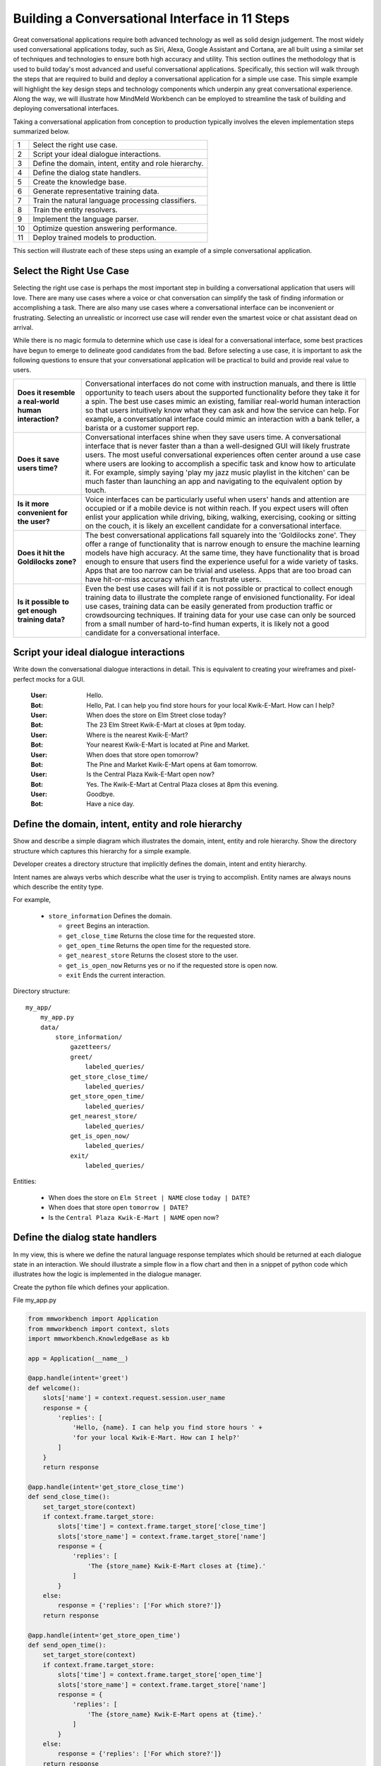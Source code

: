 Building a Conversational Interface in 11 Steps
===============================================

Great conversational applications require both advanced technology as well as solid design judgement. The most widely used conversational applications today, such as Siri, Alexa, Google Assistant and Cortana, are all built using a similar set of techniques and technologies to ensure both high accuracy and utility. This section outlines the methodology that is used to build today's most advanced and useful conversational applications. Specifically, this section will walk through the steps that are required to build and deploy a conversational application for a simple use case. This simple example will highlight the key design steps and technology components which underpin any great conversational experience. Along the way, we will illustrate how MindMeld Workbench can be employed to streamline the task of building and deploying conversational interfaces. 

Taking a conversational application from conception to production typically involves the eleven implementation steps summarized below.

== ===
1  Select the right use case.
2  Script your ideal dialogue interactions.
3  Define the domain, intent, entity and role hierarchy.
4  Define the dialog state handlers.
5  Create the knowledge base.
6  Generate representative training data.
7  Train the natural language processing classifiers.
8  Train the entity resolvers.
9  Implement the language parser.
10 Optimize question answering performance.
11 Deploy trained models to production.
== ===

This section will illustrate each of these steps using an example of a simple conversational application.


Select the Right Use Case
-------------------------
Selecting the right use case is perhaps the most important step in building a conversational application that users will love. There are many use cases where a voice or chat conversation can simplify the task of finding information or accomplishing a task. There are also many use cases where a conversational interface can be inconvenient or frustrating. Selecting an unrealistic or incorrect use case will render even the smartest voice or chat assistant dead on arrival.

While there is no magic formula to determine which use case is ideal for a conversational interface, some best practices have begun to emerge to delineate good candidates from the bad. Before selecting a use case, it is important to ask the following questions to ensure that your conversational application will be practical to build and provide real value to users.

===================================================== ===
**Does it resemble a real-world human interaction?**  Conversational interfaces do not come with instruction manuals, and there is little opportunity to teach users about the supported functionality before they take it for a spin. The best use cases mimic an existing, familiar real-world human interaction so that users intuitively know what they can ask and how the service can help. For example, a conversational interface could mimic an interaction with a bank teller, a barista or a customer support rep.

**Does it save users time?**                          Conversational interfaces shine when they save users time. A conversational interface that is never faster than a than a well-designed GUI will likely frustrate users. The most useful conversational experiences often center around a use case where users are looking to accomplish a specific task and know how to articulate it. For example, simply saying 'play my jazz music playlist in the kitchen' can be much faster than launching an app and navigating to the equivalent option by touch.

**Is it more convenient for the user?**               Voice interfaces can be particularly useful when users' hands and attention are occupied or if a mobile device is not within reach. If you expect users will often enlist your application while driving, biking, walking, exercising, cooking or sitting on the couch, it is likely an excellent candidate for a conversational interface.

**Does it hit the Goldilocks zone?**                  The best conversational applications fall squarely into the 'Goldilocks zone'. They offer a range of functionality that is narrow enough to ensure the machine learning models have high accuracy. At the same time, they have functionality that is broad enough to ensure that users find the experience useful for a wide variety of tasks. Apps that are too narrow can be trivial and useless. Apps that are too broad can have hit-or-miss accuracy which can frustrate users.

**Is it possible to get enough training data?**       Even the best use cases will fail if it is not possible or practical to collect enough training data to illustrate the complete range of envisioned functionality. For ideal use cases, training data can be easily generated from production traffic or crowdsourcing techniques. If training data for your use case can only be sourced from a small number of hard-to-find human experts, it is likely not a good candidate for a conversational interface.
===================================================== ===



Script your ideal dialogue interactions
------------------------------------------
Write down the conversational dialogue interactions in detail. This is equivalent to creating your wireframes and pixel-perfect mocks for a GUI.

  :User: Hello.
  :Bot: Hello, Pat. I can help you find store hours for your local Kwik-E-Mart. How can I help?
  :User: When does the store on Elm Street close today?
  :Bot: The 23 Elm Street Kwik-E-Mart at closes at 9pm today.
  :User: Where is the nearest Kwik-E-Mart?
  :Bot: Your nearest Kwik-E-Mart is located at Pine and Market.
  :User: When does that store open tomorrow?
  :Bot: The Pine and Market Kwik-E-Mart opens at 6am tomorrow.
  :User:  Is the Central Plaza Kwik-E-Mart open now?
  :Bot: Yes. The Kwik-E-Mart at Central Plaza closes at 8pm this evening.
  :User: Goodbye.
  :Bot: Have a nice day.

Define the domain, intent, entity and role hierarchy
-------------------------------------------------------
Show and describe a simple diagram which illustrates the domain, intent, entity and role hierarchy.  Show the directory structure which captures this hierarchy for a simple example.

Developer creates a directory structure that implicitly defines the domain, intent and entity hierarchy.

Intent names are always verbs which describe what the user is trying to accomplish.
Entity names are always nouns which describe the entity type.

For example,

 - ``store_information`` Defines the domain.
 
   - ``greet`` Begins an interaction.
   - ``get_close_time`` Returns the close time for the requested store.
   - ``get_open_time`` Returns the open time for the requested store.
   - ``get_nearest_store`` Returns the closest store to the user.
   - ``get_is_open_now`` Returns yes or no if the requested store is open now.
   - ``exit`` Ends the current interaction.


Directory structure::

  my_app/
      my_app.py
      data/
          store_information/
              gazetteers/
              greet/
                  labeled_queries/
              get_store_close_time/
                  labeled_queries/
              get_store_open_time/
                  labeled_queries/
              get_nearest_store/
                  labeled_queries/
              get_is_open_now/
                  labeled_queries/
              exit/
                  labeled_queries/

Entities:

 - When does the store on ``Elm Street | NAME`` close ``today | DATE``?
 - When does that store open ``tomorrow | DATE``?
 - Is the ``Central Plaza Kwik-E-Mart | NAME`` open now?


Define the dialog state handlers
-----------------------------------
In my view, this is where we define the natural language response templates which should be returned at each dialogue state in an interaction. We should illustrate a simple flow in a flow chart and then in a snippet of python code which illustrates how the logic is implemented in the dialogue manager.

Create the python file which defines your application.

File my_app.py

.. code:: python

  from mmworkbench import Application
  from mmworkbench import context, slots
  import mmworkbench.KnowledgeBase as kb
  
  app = Application(__name__)
  
  @app.handle(intent='greet')
  def welcome():
      slots['name'] = context.request.session.user_name
      response = {
          'replies': [
              'Hello, {name}. I can help you find store hours ' +
              'for your local Kwik-E-Mart. How can I help?'
          ]
      }
      return response
  
  @app.handle(intent='get_store_close_time')
  def send_close_time():
      set_target_store(context)
      if context.frame.target_store:
          slots['time'] = context.frame.target_store['close_time']
          slots['store_name'] = context.frame.target_store['name']
          response = {
              'replies': [
                  'The {store_name} Kwik-E-Mart closes at {time}.'
              ]
          }
      else:
          response = {'replies': ['For which store?']}
      return response
  
  @app.handle(intent='get_store_open_time')
  def send_open_time():
      set_target_store(context)
      if context.frame.target_store:
          slots['time'] = context.frame.target_store['open_time']
          slots['store_name'] = context.frame.target_store['name']
          response = {
              'replies': [
                  'The {store_name} Kwik-E-Mart opens at {time}.'
              ]
          }
      else:
          response = {'replies': ['For which store?']}
      return response
  
  @app.handle(intent='get_nearest_store')
  def send_nearest_store():
      loc = context.request.session.location 
      stores = kb.get('store', sort='proximity', current_location=loc)
      slots['store_name'] = stores[0]['name']
      response = {
          'replies': [
              'your nearest Kwik-E-Mart is located at {store_name}.'
          ]
      }
      return response
  
  @app.handle(intent='exit')
  def say_goodbye():
      return {'replies': ['Bye', 'Goodbye', 'Have a nice day.']}
  
  def set_target_store(context):
      stores = [e.value for e in context.entities if e.type == 'name']
      if names: context.frame.target_store = stores[0]
  
  if __name__ == "__main__":
      app.run()



Create the Knowledge Base
----------------------------
A Knowledge Base is a repository for storing complex, real-world, structured and unstructured information relevant to a content catalog. In the context of Deep-Domain Conversational AI, a Knowledge Base comprises of a searchable repository of objects that encode entities and their associated attributes. 

Here are some examples of Knowledge Base object types for various applications -

* Product items in a **Products** catalog - with attributes *"sku_id"*, *"name"*, *"price"*
* Video objects in a **Video Content** library - with attributes *"description"*, *"cast"*, *"duration"*
* Menu items from a **Quick Service Restaurants** catalog - with attributes *"size"*, *"price"*, *"options"* etc.

In our example of store information on Kwik-E-Mart stores, we would have store objects with the following attributes -

* store_name
* open_time
* close_time
* address
* phone_number

A Knowledge Base can have 1 or more indexes. An index is a logical namespace which maps to objects of a particular type in the Knowledge Base. Roughly, you can think of an index as a "database" in a relational database world. Different indexes can be used to map to objects of different types. In our example of Kwik-E-Mart stores data, we would have just 1 index - *"stores"*.

To setup your Knowledge Base using MindMeld Workbench, you can specify your content catalog as a JSON dump. The MindMeld Knowledge Base can read this JSON dump and extract all fields along with their types directly from the data. For example, if a field is a String, the Knowledge Base would read and store it as searchable strings. If a Float value is encountered, that attribute is stored as float values such that *"greater-than"* and *"lesser-than"* operators are applicable. 

Following is an example of JSON data containing objects and their attributes for a few Kwik-E-Mart stores.

File **stores_data.json**

.. code-block:: text

  {
    "store_name": "Central Plaza Store", "open_time": 0800 hrs, "close_time": 1800 hrs,
    "address": "100 Central Plaza, Suite 800, Elm Street, Capital City, CA 10001",
    "phone_number": "(+1) 100-100-1100"
  },
  {
    "store_name": "Market Street Store", "open_time": 0900 hrs, "close_time": 2200 hrs,
    "adress": "750 Market Street, Capital City, CA 94001",
    "phone_number": "(+1) 450-450-4500"
  }
  ...

Once your catalog is tranformed to the above JSON format, you can load that data into a Knowledge Base. Following is a code snippet to create and load data into a Knowledge Base using MindMeld Workbench.

.. code-block:: python

  from mmworkbench.knowledge_base import KnowledgeBase

  # Initialize the KB
  kb = KnowledgeBase()

  # Load JSON Data into the KB
  kb.load(data_file='stores_data.json', index='stores')

If the specified index in the **load** method already exists, the data corresponding to that index will be overwritten. If not, a new index with that name is created and tha data is loaded in accordingly.

Once your data is loaded, you can use the **get** method to retrieve objects from the Knowledge Base -

.. code-block:: python

  # Get relevant objects from the KB
  query = "show me all stores on Elm Street that are open at 4 pm"
  results = kb.get(index='stores', query)

  print results

Output -

.. code-block:: text

  {
    "store_name": "Central Plaza Store", "open_time": "8:00 am", "close_time": "6:00 pm",
    "address": "100 Central Plaza, Suite 800, Elm Street, Capital City, CA 10001",
    "phone_number": "(+1) 100-100-1100"
  }

The MindMeld Knowledge Base offers a versatile set of ways to specify the **get** to retrieve results for a variety of increasingly complex inputs. Additionally, for granular control over the tokenization and text processing mechanisms for searching the Knowledge Base, more information is available in the User Guide chapter on the Knowledge Base.


Generate representative training data
----------------------------------------
Most components in the Mindmeld Workbench Natural Language Processor utilize Supervised Learning models to analyze a user's query and derive meaning out of it. To train each of these components, we typically require thousands to millions of *labeled* queries to build powerful models. **It is critical that you obtain high-quality, representative training data** to ensure high accuracy. The training data serves as the ground truth for the models, so it is imperative that the ground truth data is clean and represents the exact use-case that you are training the model for.

Some strategies for collecting training data are -

#. Human Data Entry
#. Mining The Web
#. Crowdsourcing
#. Operational Logs (Customer Service, Search etc.)

In MindMeld Workbench, there are 5 components that need training data for a Machine Learning based Conversational Application. Typically, a given application would need training data for some subset of these components depending on the domain and core use-cases.

* Domain Classification
* Intent Classification
* Entity Recognition
* Role Classification
* Entity Resolution

We now describe the formats and structure of data required for training each of these components.

Domain Classification
~~~~~~~~~~~~~~~~~~~~~

In our example application of Kwik-E-Mart store information, Domain Classification is not needed since we have only one domain - **store_information**. In case we have additional domains (such as **weather** or **timers**), we would need separate sets of training queries for each domain. In such cases, MindMeld Workbench provides the facility of using queries from all the intents belonging to a domain as labeled queries for that domain. For example, training queries for the **store_information** domain would be the union of all queries in the *greet*, *get_close_time*, *get_open_time*, *get_nearest_store*, *get_is_open_now* and *exit* intents. The folder structure described in Section 1.3 provides an easy way of specifying your queries pertaining to a domain.

Intent Classification
~~~~~~~~~~~~~~~~~~~~~

For the **store_information** domain, here are snippets of training examples for a few intents for Intent Classification. In a similar vein, we can define query sets for all other intents. These queries reside in *.txt* files under the **labeled_queries** folder of each intent directory as shown in Section 1.3.

* File .../greet/labeled_queries/**train_greet.txt**

.. code-block:: text

  Hi
  Hello
  Good morning
  ...

* File .../get_close_time/labeled_queries/**train_get_close_time.txt**

.. code-block:: text

  when does the elm street store close?
  what's the shut down time for pine & market store?
  ...

Entity Recognition
~~~~~~~~~~~~~~~~~~

To train the MindMeld Entity Recognizer, we need to label sections of the training queries with corresponding entity types. We do this by adding annotations to our training queries to identify all the entities. As a convenience in MindMeld Workbench, the training data for Entity Recognition and Role Classification are stored in the same files that contain queries for Intent Classification. To locate these files, please refer to the folder structure as specified in Section 1.3. For adding annotations for Entity Recognition, mark up the parts of every query that correspond to an entity in the following syntax -

* Enclose the entity in curly braces
* Follow the entity with its type
* Use the pipe character as separator

Example -

File .../get_is_open_now/labeled_queries/**train_get_is_open_now.txt**

.. code-block:: text

  Is the {Central Plaza|name} Kwik-E-Mart open {now|time}?
  The store near {Pine & Market|intersection} - is it open?
  Is the {Rockerfeller|name} Kwik-E-Mart on {30th Street|street} open for business?
  Can you check if the {Main St|street} store is open?

.. note::

  Pro Tip - We recommend using a popular text editor such as Vim, Emacs or Sublime Text 3 to create these annotations. This process is normally much faster than creating GUIs and point-and-click systems for annotating data at scale.

Role Classification
~~~~~~~~~~~~~~~~~~~

In some applications, a single entity can be used to cover multiple semantic roles. In our example of Kwik-E-Mart store information, a good candidate for Role Classification is the **time** entity type. Consider this example -

* Show me all Kwik-E-Mart stores open between 8 am and 6 pm.

Here, both *"8 am"* and *"6 pm"* are **time** entities, but they denote different semantic roles - *"open_time"* and *"close_time"* respectively.

For entities that have multiple semantic roles, a Role Classifier must be trained to accurately identify the semantic roles. To train a role classifier, label the respective entities in the training queries with their corresponding role labels. We can do this by adding additional annotations to the already labeled entities. Mark up the labeled entities with role annotations in the following syntax -

* Follow the labeled entity type with it's role label
* Use the pipe character as separator (similar to Entity training labels)

Examples -

.. code-block:: text

  Show me all Kwik-E-Mart stores open between {8 am|time|open_time} and {6 pm|time|close_time}
  Are there any Kwik-E-Mart stores open after {3 pm tomorrow|time|open_time}

Entity Resolution
~~~~~~~~~~~~~~~~~

Entity Resolution is the task of maping each entity to a unique and unambiguous concept, such as a product with a specific ID or an attribute with a specific SKU number. In MindMeld Workbench, this can usually be specified by a simple lookup dictionary in the Entity Map for all entity types. But for some applications, we need to specify thousands or even millions of mapping-pair examples that can be used to train a Machine Learning model.

In our Kwik-E-Mart store information example, a simple dictionary would be sufficient to map store names and other attributes to their respective constructs to retrieve corresponding Knowledge Base objects. For applications with catalogs such as Quick Service Restaurant menus or Product Information Catalogs, the MindMeld Entity Resolver needs a large number of "synonyms" for Product IDs or attribute SKUs. This is needed to ensure high accuracy on queries about the long-tail of products or attributes, when it is infeasible to map directly in a lookup dictionary.

Consider the following example of ordering items from Kwik-E-Mart stores. Lets assume there was a product named -

* *"Pink Frosted Sprinklicious Doughnut"*

in the menu catalog. However, there might be a multitude of ways users can refer to this particular product. For example, *"sprinkly doughnut"*, *"pink doughnut"*, *"frosty sprinkly doughnut"* could all be ways of referring to the same final product. In order to train the Entity Resolver to correctly resolve these utterances to their exact product ID, create a **synonyms.tsv** file that encodes various ways users refer to a specific product. The file is a TSV with 2 fields - the synonym and the final product/attribute name (as per the Knowledge Base object). Note that in the case where we don't need to train a Machine Learned Entity Resolver, this file would be optional. Locate the file in the folder structure as shown in Section 1.3.

Example -

File **synonyms.tsv**

.. code-block:: text

  sprinkly doughnut           Pink Frosted Sprinklicious Doughnut
  pink doughnut               Pink Frosted Sprinklicious Doughnut
  frosty sprinkly doughnut    Pink Frosted Sprinklicious Doughnut
  ...

.. note::

  Pro Tip - Academic datasets (though instrumental in researching advanced algorithms), are not always reflective of real-world conversational data. Therefore, datasets from popular conferences such as TREC and ACM-SIGDIAL might not be the best choice for developing production applications.


Train the Natural Language Processing classifiers
---------------------------------------------------

The Natural Language Processor (NLP) is tasked with comprehending the user's natural language input. It analyzes the input using a hierarchy of classification models, with each model assisting the next tier of models by narrowing the problem scope, or in other words, successively narrowing down the “search space”.

There are a total of four classifiers, applied in the following order:

#. **Domain Classifier**: For apps that handle conversations across varied topics having their own specialized vocabulary, the domain classifier provides the first level of categorization by classifying the input into one of the pre-defined set of conversational domains.

#. **Intent Classifier**: The intent classifier next determines the specific informational or transactional user need by categorizing the input into a set of user intents that the system can handle.

#. **Entity Recognizer**: The entity recognizer then looks for relevant pieces of information in the input that are required to fulfill the user's end goal. It does this by extracting important words and phrases, called entities and assigning each of them a label that describes the type of information conveyed by it.

#. **Role Classifier**: In cases where an entity of a particular type can have multiple meanings depending on the context, the role classifier can be used to provide another level of categorization and assign semantic roles to the extracted entities.

These concepts are explained further in Chapter 3.4 and will also become clearer as you go over the walkthrough of an example app in Chapter 2.2. Chapter 3.9 describes these classifiers in detail along with the different configurations and options available for each. 

For an initial prototype of our "Store Information" app, we can get away with a simple Natural Language Processor that only uses the intent classifier and the entity recognizer. To make it easy for developers, the NLP class in Workbench makes this determination automatically based on your directory structure and the nature of your annotated data. As long as you have prepared your training data following the annotation guidelines in 2.1.6 and placed them in the directory structure described in 2.1.3, the NLP can figure out which classifiers need to be trained and which ones can be ignored.

In our case, we only have one de-facto domain called "store information" and correspondingly have only one folder at the "domain" level. But we do have multiple intent folders under that domain. Also, we annotated entities in the text along with their types, but did not specify any roles for the entities. Therefore, the NLP will only train an intent classifier and an entity recognizer.

Training the NLP classifiers for our app and persisting them to disk can be accomplished in these four simple lines of code:  

.. code-block:: python

  from mmworkbench import NLP

  # Instantiate MindMeld NLP by providing the app_data path.
  nlp = NLP('path_to_app_data_directory_root')

  # Train the NLP
  nlp.fit()

  # Save the trained NLP models to disk
  nlp.dump()

The code for training the NLP for an app that requires all our four classifiers would be exactly the same since the ``fit()`` method automatically makes that inference based on the format of the provided labeled training data. One other thing to note is that the above code will use the default machine learning model, feature extraction and hyper-parameter settings to train our classifiers. While that should be enough to give you a reasonable start, there are no shortcuts to creating a high quality conversational app. To get the best accuracy possible, you would need to understand each of the classifiers in depth and experiment with different classifier configurations to determine what's best for your particular scenario. Workbench enables this by making each of the individual classifiers configurable, so machine learning engineers can try out various model configurations, features, hyperparameters and cross validation settings.

For instance, you may want to specify that the intent classifier should use an SVM classifier instead of Logistic Regression (default) and additionally specify the model parameters that go with it. You may also want to increase the context window size (to 3 from the default 2) for the bag-of-word features computed and used by the entity recognizer. The code below shows how to accomplish this. Note that any settings left unspecified will use the Workbench default values.

.. code-block:: python

  from mmworkbench import NLP

  # Instantiate MindMeld NLP by providing the app_data path.
  nlp = NLP('path_to_app_data_directory_root')

  # Define model parameters for SVM training
  params = {
              "C": [5000],
              "class_bias": [0.5],
              "kernel": ["linear"],
              "probability": [true]
  }

  # Features for entity recognition
  entity_features = {
                      "bag-of-words": { "lengths": [1, 2, 3] },
                      "in-gaz": { "scaling": 10 },
                      "length": {}
  }

  # Train the NLP
  nlp.fit(intent_classifier_model='svm', 
          intent_classifier_params=params, 
          entity_recognizer_features=entity_features)

  # Save the trained NLP models to disk
  nlp.dump()

Refer to Chapter 3.9 of the Workbench User Guide for detailed documentation on all the NLP classifiers.

Train the entity resolvers
-----------------------------
Introduce the topic of loading training data, training entity resolution models, measuring CV and held-out performance, performing disambiguation.

Configure the Language Parser
--------------------------------

The last component within the Natural Language Processor is the **Language Parser**. Its job is to find relations between the extracted entities and group them into meaningful entity groups. The Parser analyzes the information provided by all the previous NLP models and outputs data structures called parse trees, that represent how different entites relate to each other. The figure below shows the Language Parser in action on a sample input.

.. image:: images/parse_example.png

Each parse tree has a main entity as its root node and any related entities that describe the main entity further, as the root's children. In linguistics, the main entity is called the `Head <https://en.wikipedia.org/wiki/Head_(linguistics)>`_ and the related entities are called `Dependents <https://en.wikipedia.org/wiki/Dependency_grammar>`_. In the figure above, the input query has two main pieces of information - the product information and the store information. Correspondingly, we have two parse trees, one with the ``Product`` entity type as its head and the other with the ``Store`` entity type. The ``Product`` entity has attributes like ``Quantity`` and ``Size`` that `modify <https://en.wikipedia.org/wiki/Grammatical_modifier>`_ it, and hence become its dependents in the tree. Similarly, the ``Store`` entity has ``Location`` as a dependent.

The Language Parser thus completes the query understanding process by identifying the heads, their dependents and linking them together with into a number of logical units (parse trees) that can be used by downstream components to take appropriate actions and generate the responses necessary to fulfill the user's request. However, it's worth mentioning that not every scenario may need the Language Parser. For instance, in our simple "Store Information" app, there are only two kinds of entities - ``Date`` and ``Name``, which are distinct and unrelated pieces of information. Thus, running the parser would just yield two singleton parse trees having heads, but no dependents. The Parser becomes more crucial when you have a complex app that supports complicated natural language queries like the example in the figure above. 

`Parsing <https://en.wikipedia.org/wiki/Parsing>`_ is a well-studied problem in Computer Science and there are several approaches used in practice, depending on the end goal and the depth of linguistic analysis required. The methods range from simple ones like rule-based and regex-based parsing to more sophisticated techniques like `Syntactic Parsing <http://spark-public.s3.amazonaws.com/nlp/slides/Parsing-Intro.pdf>`_ and `Semantic parsing <https://web.stanford.edu/class/cs224u/materials/cs224u-2016-intro-semparse.pdf>`_. 

The Language Parser in Workbench is a `Dependency Parser <http://spark-public.s3.amazonaws.com/nlp/slides/Parsing-Dependency.pdf>`_ (a kind of Syntactic Parser) which could either be trained statistically with annotated data or run in a config-driven rule-based fashion in the absence of training data. The latter is usually the quickest way to get started since it merely requires creating parser configuration files that define the expected dependency relations between your different entities. These files must be created per instance and named ``parser.config``. They are placed alongside the ``labeled_queries`` folder for that intent in your data directory.

Below is an example config file that instructs the Parser to extract the trees described in the figure above.

.. code-block:: text

  tree:
    name:'product_info'
    head:
      type: 'product'
    dependent:
      type: 'quantity'
    dependent:
      type: 'size'

  tree:
    name: 'store_info'
    head:
      type: 'store'
    dependent:
      type: 'location'

Finally, Workbench also offers the flexibility to define your own custom parsing logic that can be run instead of the default config-driven dependency parser. The :doc:`Language Parser User Guide </language_parsing>` in Section 3 has more details on the different options for our config-driven parser and how to implement your own custom parser.


Optimize question answering performance
-------------------------------------------
The Question Answering module is responsible for ranking results retrieved from the Knowledge Base, based on some notion of relevance. Just as in a relational database, MindMeld Workbench offers a set of operators for ranking results retrieved. These operators are combined to define a "ranking formula". The ranking formula is a scoring function ("Function Score") that is used as the final ranking metric. MindMeld Workbench provides an off-the-shelf implementation of the Function Score, which should work well for most applications.

The Function Score is a blend of Text Relevance, Popularity and Sort criteria (if present). If there are no sort entities present, then the Function Score blends the text relevance with descending popularity. The default implementation already considers the scaling factors and distributions of the text relevance scores to adjust the normalized popularity weight accordingly. If a sort entity is present, a decay function is applied to the corresponding sort field and combined with the scaled and normalized popularity and text relevance scores.

This default implementation works well in most simple applications, but there is a flexible option to specify a custom ranking forumla if needed. You need to produce a "ranking score" based on your choice of using the available arguments, which can then be applied as the scoring function after Knowledge Base retrieval.

File **app.py**

.. code-block:: python

  @app.kb.handle()
  def ranking_function_score():
    # Custom Ranking logic goes here. You can define arbitrary
    # logic for each of the scoring components.
    text_rel = compute_text_relevance_score(query, context)
    pop_score = compute_popularity_score(query, context)
    sort_factor = compute_sort_score(context.entities)
    ranking_score = combine_factors(text_rel, pop_score, sort_factor)
    return ranking_score

The custom ranking function can then be used in the **get** method of the Knowledge Base object.

.. code-block:: python

  # Assume KnowledgeBase object has been created and
  # the data is loaded into the 'stores' object.

  # Get ranked results from KB
  ranked_results = kb.get(index='stores', query,
              context, ranking_fn=custom_ranking_function)

  print ranked_results

.. _Question Answering: question_answering.html

Detailed explanation on controlling Text Relevance is available in the User Guide chapter on `Question Answering`_.

Deploy trained models to production
---------------------------------------
Show a simple example of the steps required to deploy to production